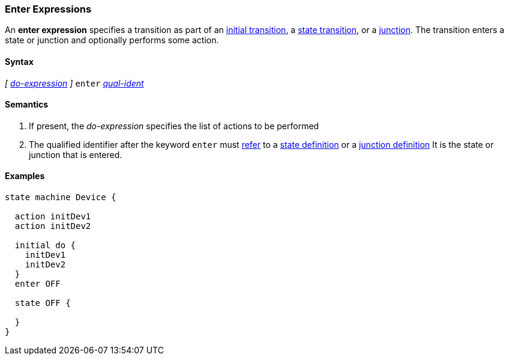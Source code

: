 === Enter Expressions

An *enter expression* specifies a transition as part of an
<<State-Machine-Behavior-Elements_Initial-Transition-Specifiers,initial transition>>,
a <<State-Machine-Behavior-Elements_State-Transition-Specifiers,state transition>>,
or
a <<State-Machine-Behavior-Elements_Junction-Definitions,junction>>.
The transition enters a state or junction and optionally performs
some action.

==== Syntax

_[_
<<State-Machine-Behavior-Elements_Do-Expressions,_do-expression_>>
_]_
`enter` <<Scoping-of-Names_Qualified-Identifiers,_qual-ident_>>


==== Semantics
. If present, the _do-expression_ specifies the list of actions to be performed

. The qualified identifier after the keyword `enter` must
<<Definitions_State-Machine-Definitions_Scoping-of-Names,refer>>
to a 
<<State-Machine-Behavior-Elements_State-Definitions,state definition>>
or a
<<State-Machine-Behavior-Elements_Junction-Definitions,junction definition>>
It is the state or junction that is entered.

==== Examples

[source,fpp]
----
state machine Device {

  action initDev1
  action initDev2

  initial do {
    initDev1
    initDev2
  }
  enter OFF

  state OFF {

  }
}
----
